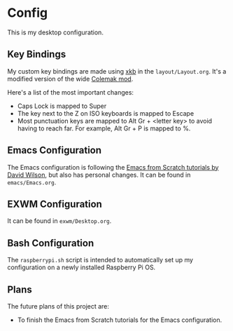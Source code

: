 * Config

This is my desktop configuration.

** Key Bindings

My custom key bindings are made using [[https://wiki.archlinux.org/title/X_keyboard_extension][xkb]] in the =layout/Layout.org=. It's a modified version of the wide [[https://colemakmods.github.io/ergonomic-mods/wide.html][Colemak mod]].

Here's a list of the most important changes:
- Caps Lock is mapped to Super
- The key next to the Z on ISO keyboards is mapped to Escape
- Most punctuation keys are mapped to Alt Gr + <letter key> to avoid having to reach far. For example, Alt Gr + P is mapped to %.

** Emacs Configuration

The Emacs configuration is following the [[https://github.com/daviwil/emacs-from-scratch/][Emacs from Scratch tutorials by David Wilson]], but also has personal changes. It can be found in =emacs/Emacs.org=.

** EXWM Configuration

It can be found in =exwm/Desktop.org=.

** Bash Configuration

The =raspberrypi.sh= script is intended to automatically set up my configuration on a newly installed Raspberry Pi OS.

** Plans

The future plans of this project are:
- To finish the Emacs from Scratch tutorials for the Emacs configuration.

